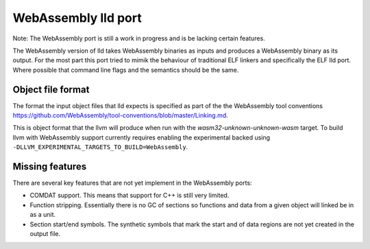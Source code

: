 WebAssembly lld port
====================

Note: The WebAssembly port is still a work in progress and is be lacking
certain features.

The WebAssembly version of lld takes WebAssembly binaries as inputs and produces
a WebAssembly binary as its output.  For the most part this port tried to mimik
the behaviour of traditional ELF linkers and specifically the ELF lld port.
Where possible that command line flags and the semantics should be the same.


Object file format
------------------

The format the input object files that lld expects is specified as part of the
the WebAssembly tool conventions
https://github.com/WebAssembly/tool-conventions/blob/master/Linking.md.

This is object format that the llvm will produce when run with the
`wasm32-unknown-unknown-wasm` target.  To build llvm with WebAssembly support
currently requires enabling the experimental backed using
``-DLLVM_EXPERIMENTAL_TARGETS_TO_BUILD=WebAssembly``.


Missing features
----------------

There are several key features that are not yet implement in the WebAssembly
ports:

- COMDAT support.  This means that support for C++ is still very limited.
- Function stripping.  Essentially there is no GC of sections so functions and
  data from a given object will linked be in as a unit.
- Section start/end symbols.  The synthetic symbols that mark the start and
  of data regions are not yet created in the output file.
